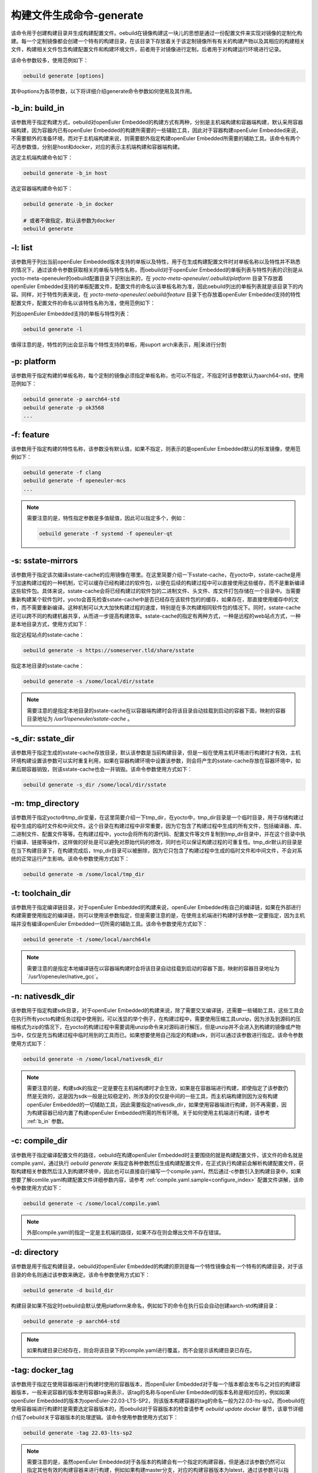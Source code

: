 .. _command_index_generate:

构建文件生成命令-generate
##############################

该命令用于创建构建目录并生成构建配置文件。oebuild在镜像构建这一块儿的思想是通过一份配置文件来实现对镜像的定制化构建。每一个定制镜像都会创建一个特有的构建目录，在该目录下存放着关于该定制镜像所有有关的构建产物以及其相应的构建相关文件，构建相关文件包含构建配置文件和构建环境文件，前者用于对镜像进行定制，后者用于对构建运行环境进行记录。

该命令参数较多，使用范例如下：

.. code-block:: console

    oebuild generate [options]

其中options为各项参数，以下将详细介绍generate命令参数如何使用及其作用。

.. _b_in:

-b_in: build_in
---------------

该参数用于指定构建方式，oebuild对openEuler Embedded的构建方式有两种，分别是主机端构建和容器端构建，默认采用容器端构建，因为容器内已有openEuler Embedded的构建所需要的一些辅助工具，因此对于容器构建openEuler Embedded来说，不需要额外的准备环境，而对于主机端构建来说，则需要额外指定构建openEuler Embedded所需要的辅助工具。该命令有两个可选参数值，分别是host和docker，对应的表示主机端构建和容器端构建。

选定主机端构建命令如下：

.. code-block:: console

    oebuild generate -b_in host

选定容器端构建命令如下：

.. code-block:: console

    oebuild generate -b_in docker

    # 或者不做指定，默认该参数为docker
    oebuild generate

-l: list
--------

该参数用于列出当前openEuler Embedded版本支持的单板以及特性，用于在生成构建配置文件时对单板名称以及特性并不熟悉的情况下，通过该命令参数获取相关的单板与特性名称，而oebuild对于openEuler Embedded的单板列表与特性列表的识别是从yocto-meta-openeuler的oebuild配置目录下识别出来的，在 `yocto-meta-openeuler/.oebuild/platform` 目录下存放着openEuler Embedded支持的单板配置文件，配置文件的命名以该单板名称为准，因此oebuild列出的单板列表就是该目录下的内容。同样，对于特性列表来说，在 `yocto-meta-openeuler/.oebuild/feature` 目录下也存放着openEuler Embedded支持的特性配置文件，配置文件的命名以该特性名称为准，使用范例如下：

列出openEuler Embedded支持的单板与特性列表：

.. code-block:: console

    oebuild generate -l

值得注意的是，特性的列出会显示每个特性支持的单板，用suport arch来表示，用|来进行分割

-p: platform
------------

该参数用于指定构建的单板名称，每个定制的镜像必须指定单板名称，也可以不指定，不指定时该参数默认为aarch64-std，使用范例如下：

.. code-block:: console

    oebuild generate -p aarch64-std
    oebuild generate -p ok3568
    ...

-f: feature
-----------

该参数用于指定构建的特性名称，该参数没有默认值，如果不指定，则表示的是openEuler Embedded默认的标准镜像，使用范例如下：

.. code-block:: console

    oebuild generate -f clang
    oebuild generate -f openeuler-mcs
    ...

.. note:: 

    需要注意的是，特性指定参数是多值赋值，因此可以指定多个，例如：
    
    .. code-block:: console
        
        oebuild generate -f systemd -f openeuler-qt
     

-s: sstate-mirrors
------------------

该参数用于指定该次编译sstate-cache的应用镜像在哪里。在这里简要介绍一下sstate-cache，在yocto中，sstate-cache是用于加速构建过程的一种机制，它可以缓存已经构建过的软件包，以便在后续的构建过程中可以直接使用这些缓存，而不是重新编译这些软件包。具体来说，sstate-cache会将已经构建过的软件包的二进制文件、头文件、库文件打包存储在一个目录中。当需要重新构建某个软件包时，yocto会首先检查sstate-cache中是否已经存在该软件包的的缓存，如果存在，那直接使用缓存中的文件，而不需要重新编译。这种机制可以大大加快构建过程的速度，特别是在多次构建相同软件包的情况下。同时，sstate-cache还可以跨不同的构建机器共享，从而进一步提高构建效率。sstate-cache的指定有两种方式，一种是远程的web站点方式，一种是本地目录方式，使用方式如下：

指定远程站点的sstate-cache：

.. code-block:: console

    oebuild generate -s https://someserver.tld/share/sstate

指定本地目录的sstate-cache：

.. code-block:: console

    oebuild generate -s /some/local/dir/sstate

.. note::

    需要注意的是指定本地目录的sstate-cache在以容器端构建时会将该目录自动挂载到启动的容器下面，映射的容器目录地址为 `/usr1/openeuler/sstate-cache` 。

-s_dir: sstate_dir
------------------

该参数用于指定生成的sstate-cache存放目录，默认该参数是当前构建目录，但是一般在使用主机环境进行构建时才有效，主机环境构建设置该参数可以实时重复利用，如果在容器构建环境中设置该参数，则会将产生的sstate-cache存放在容器环境中，如果后期容器销毁，则该sstate-cache也会一并销毁。该命令参数使用方式如下：

.. code-block:: console

    oebuild generate -s_dir /some/local/dir/sstate

-m: tmp_directory
-----------------

该参数用于指定yocto中tmp_dir变量，在这里简要介绍一下tmp_dir，在yocto中，tmp_dir目录是一个临时目录，用于存储构建过程中生成的临时文件和中间文件。这个目录在构建过程中非常重要，因为它包含了构建过程中生成的所有文件，包括编译器、库、二进制文件、配置文件等等。在构建过程中，yocto会将所有的源代码、配置文件等文件复制到tmp_dir目录中，并在这个目录中执行编译、链接等操作，这样做的好处是可以避免对原始代码的修改，同时也可以保证构建过程的可重复性。tmp_dir默认的目录是在当下构建目录下，在构建完成后，tmp_dir目录可以被删除，因为它只包含了构建过程中生成的临时文件和中间文件，不会对系统的正常运行产生影响。该命令参数使用方式如下：

.. code-block:: console

    oebuild generate -m /some/local/tmp_dir

-t: toolchain_dir
-----------------

该参数用于指定编译链目录，对于openEuler Embedded的构建来说，openEuler Embedded有自己的编译链，如果在外部进行构建需要使用指定的编译链，则可以使用该参数指定，但是需要注意的是，在使用主机端进行构建时该参数一定要指定，因为主机端并没有编译openEuler Embedded一切所需的辅助工具。该命令参数使用方式如下：

.. code-block:: console

    oebuild generate -t /some/local/aarch64le

.. note::

    需要注意的是指定本地编译链在以容器端构建时会将该目录自动挂载到启动的容器下面，映射的容器目录地址为`/usr1/openeuler/native_gcc`。

-n: nativesdk_dir
-----------------

该参数用于指定构建sdk目录，对于openEuler Embedded的构建来说，除了需要交叉编译链，还需要一些辅助工具，这些工具会在执行所有yocto构建任务过程中使用到，可以浅显的举个例子，在构建过程中，需要使用压缩工具unzip，因为涉及到源码的压缩格式为zip的情况下，在yocto的构建过程中需要调用unzip命令来对源码进行解压，但是unzip并不会进入到构建的镜像或产物当中，仅仅是充当构建过程中临时用到的工具而已。如果想要使用自己指定的构建sdk，则可以通过该参数进行指定。该命令参数使用方式如下：

.. code-block:: console

    oebuild generate -n /some/local/nativesdk_dir

.. note::

    需要注意的是，构建sdk的指定一定是要在主机端构建时才会生效，如果是在容器端进行构建，即使指定了该参数仍然是无效的，这是因为sdk一般是比较稳定的，所涉及的仅仅是中间的一些工具，而主机端构建则因为没有构建openEuler Embedded的一切辅助工具，因此需要指定nativesdk_dir，如果使用容器端进行构建，则不再需要，因为构建容器已经内置了构建openEuler Embedded所需的所有环境。关于如何使用主机端进行构建，请参考 :ref:`b_in` 参数。

-c: compile_dir
---------------

该参数用于指定编译配置文件的路径，oebuild在构建openEuler Embedded时主要围绕的就是构建配置文件，该文件的命名就是compile.yaml，通过执行 `oebuild generate` 来指定各种参数然后生成构建配置文件，在正式执行构建前会解析构建配置文件，获取构建相关参数然后注入到构建环境中，因此也可以直接自行编写一个compile.yaml，然后通过-c参数引入到构建目录中，如果想要了解comlile.yaml构建配置文件详细参数内容，请参考 :ref:`compile.yaml.sample<configure_index>` 配置文件讲解，该命令参数使用方式如下：

.. code-block:: console

    oebuild generate -c /some/local/compile.yaml

.. note::

    外部compile.yaml的指定一定是主机端的路径，如果不存在则会爆出文件不存在错误。

-d: directory
-------------

该参数是用于指定构建目录，oebuild对openEuler Embedded的构建的原则是每一个特性镜像会有一个特有的构建目录，对于该目录的命名则通过该参数来确定。该命令参数使用方式如下：

.. code-block:: console

    oebuild generate -d build_dir

构建目录如果不指定时oebuild会默认使用platform来命名，例如如下的命令在执行后会自动创建aarch-std构建目录：

.. code-block:: console

    oebuild generate -p aarch64-std

.. note::

    如果构建目录已经存在，则会将该目录下的compile.yaml进行覆盖，而不会提示该构建目录已存在。

-tag: docker_tag
----------------

该参数用于指定在使用容器端进行构建时使用的容器版本，而openEuler Embedded对于每一个版本都会发布与之对应的构建容器版本，一般来说容器的版本使用容器tag来表示，该tag的名称与openEuler Embedded的版本名称是相对应的，例如如果openEuler Embedded的版本为openEuler-22.03-LTS-SP2，则该版本构建容器的tag的命名一般为22.03-lts-sp2。而oebuild在使用容器端进行构建时是需要选定容器版本的，而oebuild对于容器版本的检查请参考 `oebuild update docker` 章节，该章节详细介绍了oebuild关于容器版本的处理逻辑。该命令使用参数使用方式如下：

.. code-block:: console

    oebuild generate -tag 22.03-lts-sp2

.. note::

    需要注意的是，虽然openEuler Embedded对于各版本的构建会有一个指定的构建容器，但是通过该参数仍然可以指定其他有效的构建容器来进行构建，例如如果构建master分支，对应的构建容器版本为latest，通过该参数可以指定使用22.03-lts-sp2来对master版本进行构建。

-dt: datetime
-------------

该参数用于确定是否使用当前系统时间作为版本时间戳，该变量没有指定值，因此直接附带上即可，即用于设置在local.conf配置文件中的DATETIME变量，在这里简要介绍一下yocto中的DATETIME，在yocto中，local.conf是一个配置文件，用于设置构建系统的各种参数和选项。DATETIME变量是local.conf的一个变量，用于设置构建系统的日期和时间。具体来说，DATETIME变量用于指定构建系统的当前日期和时间，这个变量的值可以是一个固定的日期和时间，也可以是一个自动生成的日期和时间，如果DATETIME变量没有被设置，yocto将使用系统的当前日期和时间作为构建系统的日期和时间。为什么要设置该值呢，因为在构建系统中，DATETIME变量的值通常用于生成版本号和时间戳等信息，这些信息可以追踪软件的版本和构建时间，以及在调试和故障排除时提供有用的信息。该参数使用方法如下：

.. code-block:: console

    oebuild generate -dt

.. note::

    需要注意的是，该参数是为在同一构建目录下反复多次构建镜像时不再生成新的版本镜像。

-df: disable_fetch
--------------------

该参数用于确定在构建过程中是否禁止运行openeuler_fetch功能。在这里简要介绍一下openEuler Embedded中openeuler_fetch功能，openeuler_fetch是openEuler Embedded实现的在构建过程中对上游源码自动下载的功能，该功能会与manifest结合使用，即在构建某个软件包时，会先获取manifest中该包的git信息，然后使用该信息来进行对软件包的下载，如果用户已经下载好上游源码，想要离线编译，那么可以通过该参数来禁止openeuler_fetch功能的运行。该参数使用方法如下：

.. code-block:: console

    oebuild generate -df

